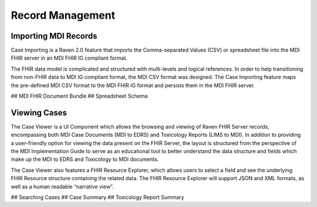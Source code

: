 .. _record-management:

Record Management
=================

Importing MDI Records
---------------------
Case Importing is a Raven 2.0 feature that imports the Comma-separated Values (CSV) or spreadsheet file into the MDI FHIR server in an MDI FHIR IG compliant format.  
  
The FHIR data model is complicated and structured with multi-levels and logical references. In order to help transitioning from non-FHIR data to MDI IG compliant format, the MDI CSV format was designed. The Case Importing feature maps the pre-defined MDI CSV format to the MDI FHIR IG format and persists them in the MDI FHIR server. 

## MDI FHIR Document Bundle
## Spreadsheet Schema

Viewing Cases
-------------
The Case Viewer is a UI Component which allows the browsing and viewing of Raven FHIR Server records, encompassing both MDI Case Documents (MDI to EDRS) and Toxicology Reports (LIMS to MDI). In addition to providing a user-friendly option for viewing the data present on the FHIR Server, the layout is structured from the perspective of the MDI Implementation Guide to serve as an educational tool to better understand the data structure and fields which make up the MDI to EDRS and Toxicology to MDI documents. 
  
The Case Viewer also features a FHIR Resource Explorer, which allows users to select a field and see the underlying FHIR Resource structure containing the related data. The FHIR Resource Explorer will support JSON and XML formats, as well as a human readable “narrative view”. 

## Searching Cases
## Case Summary
## Toxicology Report Summary